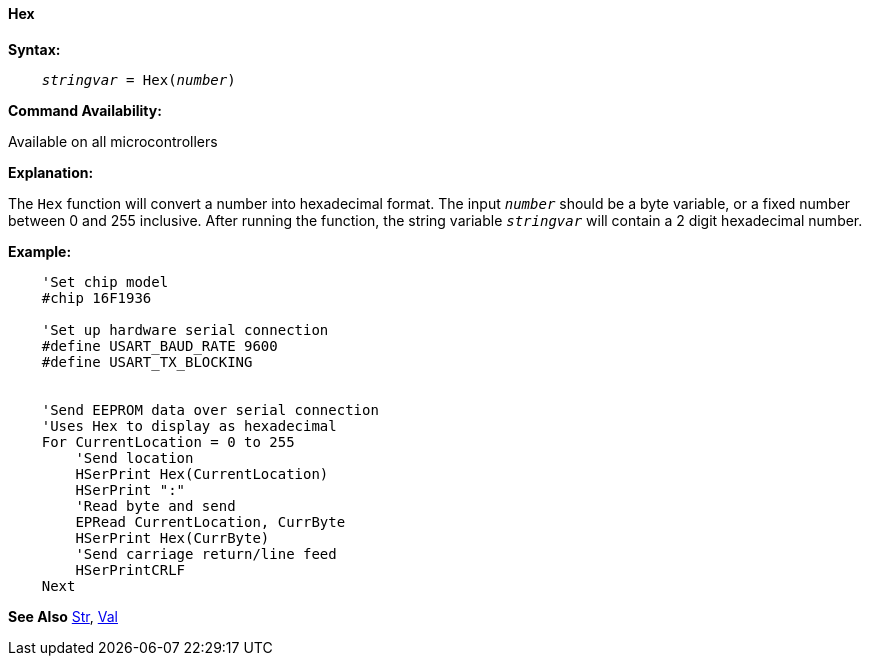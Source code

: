 ==== Hex

*Syntax:*
[subs="quotes"]
----
    __stringvar__ = Hex(__number__)
----
*Command Availability:*

Available on all microcontrollers

*Explanation:*

The `Hex` function will convert a number into hexadecimal format. The input `_number_` should be a byte variable, or a fixed number between 0 and 255 inclusive. After running the function, the string variable `_stringvar_` will contain a 2 digit hexadecimal number.

*Example:*
----
    'Set chip model
    #chip 16F1936

    'Set up hardware serial connection
    #define USART_BAUD_RATE 9600
    #define USART_TX_BLOCKING


    'Send EEPROM data over serial connection
    'Uses Hex to display as hexadecimal
    For CurrentLocation = 0 to 255
        'Send location
        HSerPrint Hex(CurrentLocation)
        HSerPrint ":"
        'Read byte and send
        EPRead CurrentLocation, CurrByte
        HSerPrint Hex(CurrByte)
        'Send carriage return/line feed
        HSerPrintCRLF
    Next
----

*See Also* <<_str,Str>>, <<_val,Val>>
